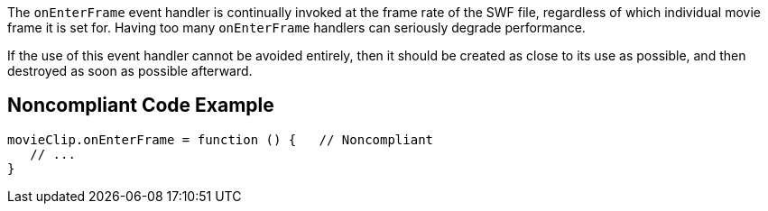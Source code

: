 The ``++onEnterFrame++`` event handler is continually invoked at the frame rate of the SWF file, regardless of which individual movie frame it is set for. Having too many ``++onEnterFrame++`` handlers can seriously degrade performance. 


If the use of this event handler cannot be avoided entirely, then it should be created as close to its use as possible, and then destroyed as soon as possible afterward.

== Noncompliant Code Example

----
movieClip.onEnterFrame = function () {   // Noncompliant
   // ...
}
----
